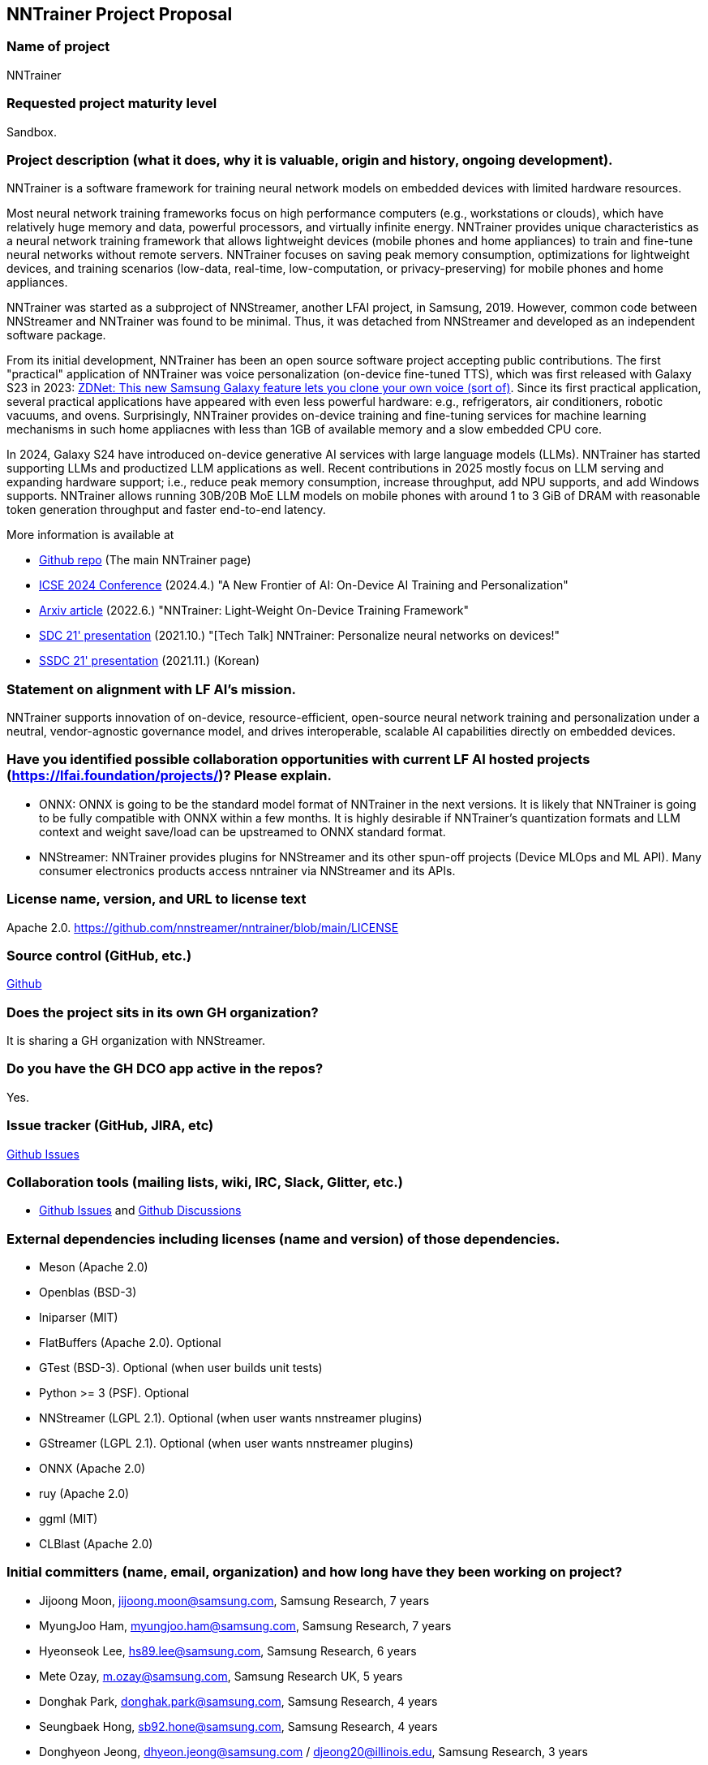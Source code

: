 == NNTrainer Project Proposal


=== Name of project

NNTrainer

=== Requested project maturity level

Sandbox.

=== Project description (what it does, why it is valuable, origin and history, ongoing development).


NNTrainer is a software framework for training neural network models on embedded devices with limited hardware resources.


Most neural network training frameworks focus on high performance computers (e.g., workstations or clouds), which have relatively huge memory and data, powerful processors, and virtually infinite energy.
NNTrainer provides unique characteristics as a neural network training framework that allows lightweight devices (mobile phones and home appliances) to train and fine-tune neural networks without remote servers.
NNTrainer focuses on saving peak memory consumption, optimizations for lightweight devices, and training scenarios (low-data, real-time, low-computation, or privacy-preserving) for mobile phones and home appliances.




NNTrainer was started as a subproject of NNStreamer, another LFAI project, in Samsung, 2019.
However, common code between NNStreamer and NNTrainer was found to be minimal.
Thus, it was detached from NNStreamer and developed as an independent software package.



From its initial development, NNTrainer has been an open source software project accepting public contributions.
The first "practical" application of NNTrainer was voice personalization (on-device fine-tuned TTS), which was first released with Galaxy S23 in 2023: https://www.zdnet.com/article/this-new-samsung-galaxy-feature-lets-you-clone-your-own-voice-sort-of/[ZDNet: This new Samsung Galaxy feature lets you clone your own voice (sort of)].
Since its first practical application, several practical applications have appeared with even less powerful hardware: e.g., refrigerators, air conditioners, robotic vacuums, and ovens.
Surprisingly, NNTrainer provides on-device training and fine-tuning services for machine learning mechanisms in such home appliacnes with less than 1GB of available memory and a slow embedded CPU core.


In 2024, Galaxy S24 have introduced on-device generative AI services with large language models (LLMs).
NNTrainer has started supporting LLMs and productized LLM applications as well.
Recent contributions in 2025 mostly focus on LLM serving and expanding hardware support; i.e., reduce peak memory consumption, increase throughput, add NPU supports, and add Windows supports.
NNTrainer allows running 30B/20B MoE LLM models on mobile phones with around 1 to 3 GiB of DRAM with reasonable token generation throughput and faster end-to-end latency.

More information is available at

* https://github.com/nnstreamer/nntrainer[Github repo] (The main NNTrainer page)
* https://conf.researchr.org/details/icse-2024/icse-2024-software-engineering-in-practice/5/A-New-Frontier-of-AI-On-Device-AI-Training-and-Personalization[ICSE 2024 Conference] (2024.4.) "A New Frontier of AI: On-Device AI Training and Personalization"
* https://arxiv.org/abs/2206.04688[Arxiv article] (2022.6.) "NNTrainer: Light-Weight On-Device Training Framework"
* https://www.youtube.com/watch?v=HKKowY78P1[SDC 21' presentation] (2021.10.) "[Tech Talk] NNTrainer: Personalize neural networks on devices!"
* https://www.youtube.com/watch?v=HWiV7WbIM3E&t=48s[SSDC 21' presentation] (2021.11.) (Korean)


=== Statement on alignment with LF AI’s mission.

NNTrainer supports innovation of on-device, resource-efficient, open-source neural network training and personalization under a neutral, vendor-agnostic governance model, and drives interoperable, scalable AI capabilities directly on embedded devices.

=== Have you identified possible collaboration opportunities with current LF AI hosted projects (https://lfai.foundation/projects/)? Please explain. 

* ONNX: ONNX is going to be the standard model format of NNTrainer in the next versions. It is likely that NNTrainer is going to be fully compatible with ONNX within a few months. It is highly desirable if NNTrainer's quantization formats and LLM context and weight save/load can be upstreamed to ONNX standard format.
* NNStreamer: NNTrainer provides plugins for NNStreamer and its other spun-off projects (Device MLOps and ML API). Many consumer electronics products access nntrainer via NNStreamer and its APIs.


=== License name, version, and URL to license text

Apache 2.0. https://github.com/nnstreamer/nntrainer/blob/main/LICENSE

=== Source control (GitHub, etc.)

https://github.com/nnstreamer/nntrainer[Github]

=== Does the project sits in its own GH organization?

It is sharing a GH organization with NNStreamer.

=== Do you have the GH DCO app active in the repos?

Yes.  

=== Issue tracker (GitHub, JIRA, etc)

https://github.com/nnstreamer/nntrainer/issues[Github Issues]

=== Collaboration tools (mailing lists, wiki, IRC, Slack, Glitter, etc.)

* https://github.com/nnstreamer/nntrainer/issues[Github Issues] and https://github.com/nnstreamer/nntrainer/discussions[Github Discussions]

=== External dependencies including licenses (name and version) of those dependencies.

** Meson (Apache 2.0)
** Openblas (BSD-3)
** Iniparser (MIT)
** FlatBuffers (Apache 2.0). Optional
** GTest (BSD-3). Optional (when user builds unit tests)
** Python >= 3 (PSF). Optional
** NNStreamer (LGPL 2.1). Optional (when user wants nnstreamer plugins)
** GStreamer (LGPL 2.1). Optional (when user wants nnstreamer plugins)
** ONNX (Apache 2.0)
** ruy (Apache 2.0)
** ggml (MIT)
** CLBlast  (Apache 2.0)


=== Initial committers (name, email, organization) and how long have they been working on project?

** Jijoong Moon, jijoong.moon@samsung.com, Samsung Research, 7 years
** MyungJoo Ham, myungjoo.ham@samsung.com, Samsung Research, 7 years
** Hyeonseok Lee, hs89.lee@samsung.com, Samsung Research, 6 years
** Mete Ozay, m.ozay@samsung.com, Samsung Research UK, 5 years 
** Donghak Park, donghak.park@samsung.com, Samsung Research, 4 years
** Seungbaek Hong, sb92.hone@samsung.com, Samsung Research, 4 years
** Donghyeon Jeong, dhyeon.jeong@samsung.com / djeong20@illinois.edu, Samsung Research, 3 years
** Sungsik Kong, ss.kong@samsung.com, Samsung Research, 3 years
** Daekyung Jung, dk11.jung@samsung.com, Samsung Research, 2 years
** Eunju Yang, ej.yang@samsung.com, Samsung Research, 2 years

=== Have the project defined the roles of contributor, committer, maintainer, etc.? Please document it in MAINTAINERS.md.

Yes. https://github.com/nnstreamer/nntrainer/blob/main/MAINTAINERS.md

=== Total number of contributors to the project including their affiliations.

44 (2025-06-26, https://github.com/nnstreamer/nntrainer/graphs/contributors )

** Samsung Research (Samsung)
** SRI Bangalore (Samsung)
** SR Poland  (Samsung)
** Samsung R&D Institute UK (Samsung)
** NHN
** Meta
** Mango Boost
** Danggeun Market
** Seoul National University (students)

=== Does the project have a release methodology? Please document it in RELEASES.md. 

Yes. https://github.com/nnstreamer/nntrainer/blob/main/RELEASE.md

=== Does the project have a code of conduct? If yes, please share the URL. If no, please created CODE_OF_CONDUCT.md and point to https://lfprojects.org/policies/code-of-conduct/. You can use conduct@lfai.foundation as email for contact on this topic.

Yes. https://github.com/nnstreamer/nntrainer/blob/main/CODE_OF_CONDUCT.md

=== Did the project achieve any of the CII best practices badges? A different badge is required depending on the requested incubation level. 

"openssf best practics: in progress 91%" in https://github.com/nnstreamer/nntrainer?tab=readme-ov-file#nntrainer

https://www.bestpractices.dev/en/projects/9179

=== Do you have any specific infrastructure requests needed as part of hosting the project in the LF AI?

No.

=== Project website - Do you have a web site? If no, did you reserve a domain, and would like you to have a website created? 

No.

=== Project governance - Do you have a working governance model for the project? Please provide URL to where it is documented, typically GOVERNANCE.md.

Yes. https://github.com/nnstreamer/nntrainer/blob/main/CONTRIBUTING.md

=== Social media accounts - Do you have any Twitter/LinkedIn/Facebook/etc. project accounts? Please provide pointers. 

No.

=== Existing sponsorship (e.g., whether any organization has provided funding or other support to date, and a description of that support), if any.

No.
